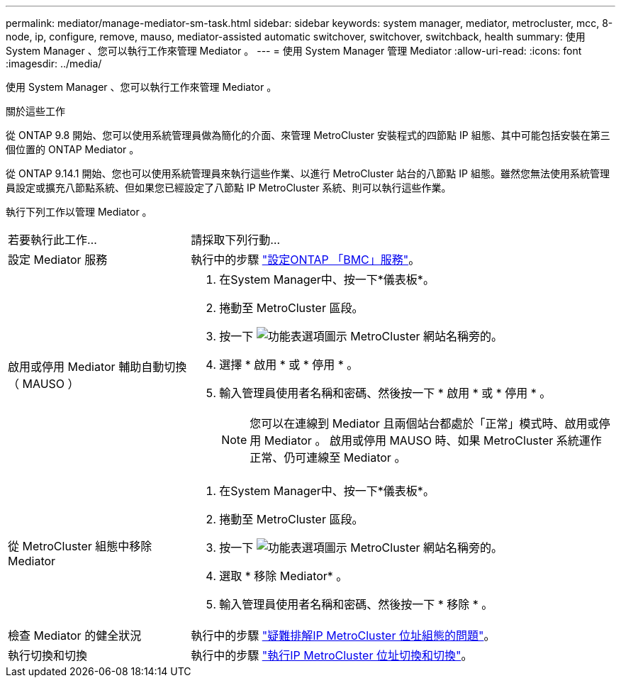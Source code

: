 ---
permalink: mediator/manage-mediator-sm-task.html 
sidebar: sidebar 
keywords: system manager, mediator, metrocluster, mcc, 8-node, ip, configure, remove, mauso, mediator-assisted automatic switchover, switchover, switchback, health 
summary: 使用 System Manager 、您可以執行工作來管理 Mediator 。 
---
= 使用 System Manager 管理 Mediator
:allow-uri-read: 
:icons: font
:imagesdir: ../media/


[role="lead"]
使用 System Manager 、您可以執行工作來管理 Mediator 。

.關於這些工作
從 ONTAP 9.8 開始、您可以使用系統管理員做為簡化的介面、來管理 MetroCluster 安裝程式的四節點 IP 組態、其中可能包括安裝在第三個位置的 ONTAP Mediator 。

從 ONTAP 9.14.1 開始、您也可以使用系統管理員來執行這些作業、以進行 MetroCluster 站台的八節點 IP 組態。雖然您無法使用系統管理員設定或擴充八節點系統、但如果您已經設定了八節點 IP MetroCluster 系統、則可以執行這些作業。

執行下列工作以管理 Mediator 。

[cols="30,70"]
|===


| 若要執行此工作... | 請採取下列行動... 


 a| 
設定 Mediator 服務
 a| 
執行中的步驟 link:https://docs.netapp.com/us-en/ontap/task_metrocluster_configure.html##configure-the-ontap-mediator-service["設定ONTAP 「BMC」服務"]。



 a| 
啟用或停用 Mediator 輔助自動切換（ MAUSO ）
 a| 
. 在System Manager中、按一下*儀表板*。
. 捲動至 MetroCluster 區段。
. 按一下 image:icon_kabob.gif["功能表選項圖示"] MetroCluster 網站名稱旁的。
. 選擇 * 啟用 * 或 * 停用 * 。
. 輸入管理員使用者名稱和密碼、然後按一下 * 啟用 * 或 * 停用 * 。
+

NOTE: 您可以在連線到 Mediator 且兩個站台都處於「正常」模式時、啟用或停用 Mediator 。  啟用或停用 MAUSO 時、如果 MetroCluster 系統運作正常、仍可連線至 Mediator 。





 a| 
從 MetroCluster 組態中移除 Mediator
 a| 
. 在System Manager中、按一下*儀表板*。
. 捲動至 MetroCluster 區段。
. 按一下 image:icon_kabob.gif["功能表選項圖示"] MetroCluster 網站名稱旁的。
. 選取 * 移除 Mediator* 。
. 輸入管理員使用者名稱和密碼、然後按一下 * 移除 * 。




 a| 
檢查 Mediator 的健全狀況
 a| 
執行中的步驟 link:https://docs.netapp.com/us-en/ontap/task_metrocluster_troubleshooting.html["疑難排解IP MetroCluster 位址組態的問題"]。



 a| 
執行切換和切換
 a| 
執行中的步驟 link:https://docs.netapp.com/us-en/ontap/task_metrocluster_switchover_switchback.html["執行IP MetroCluster 位址切換和切換"]。

|===
